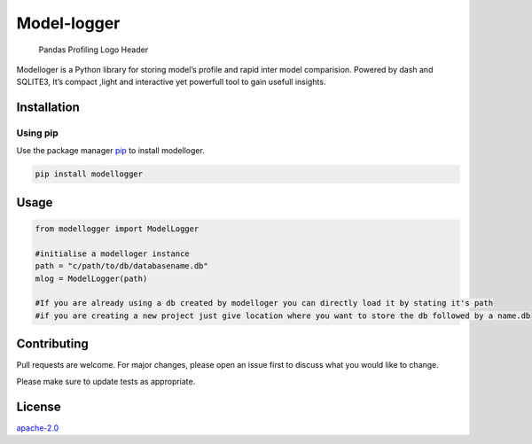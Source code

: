 Model-logger
============

.. figure:: https://github.com/SohamPathak/modellogger.github.io/blob/master/assets/logo-header.png
   :alt: Pandas Profiling Logo Header

   Pandas Profiling Logo Header

Modelloger is a Python library for storing model’s profile and rapid
inter model comparision. Powered by dash and SQLITE3, It’s compact
,light and interactive yet powerfull tool to gain usefull insights.

Installation
------------

Using pip
~~~~~~~~~

Use the package manager `pip`_ to install modelloger.

|PyPi Downloads| |PyPi Monthly Downloads| |PyPi Version|

.. code:: bash

   pip install modellogger

Usage
-----

.. code:: python

   from modellogger import ModelLogger

   #initialise a modelloger instance
   path = "c/path/to/db/databasename.db"
   mlog = ModelLogger(path)
    
   #If you are already using a db created by modelloger you can directly load it by stating it's path
   #if you are creating a new project just give location where you want to store the db followed by a name.db  

Contributing
------------

Pull requests are welcome. For major changes, please open an issue first
to discuss what you would like to change.

Please make sure to update tests as appropriate.

License
-------

`apache-2.0`_

.. _pip: https://pip.pypa.io/en/stable/
.. _apache-2.0: https://choosealicense.com/licenses/apache-2.0/

.. |PyPi Downloads| image:: https://pepy.tech/badge/modellogger
   :target: https://pepy.tech/badge/modellogger
.. |PyPi Monthly Downloads| image:: https://pepy.tech/badge/modellogger/month
   :target: https://pepy.tech/badge/modellogger/month
.. |PyPi Version| image:: https://badge.fury.io/py/modellogger.svg
   :target: https://pypi.org/project/modellogger/